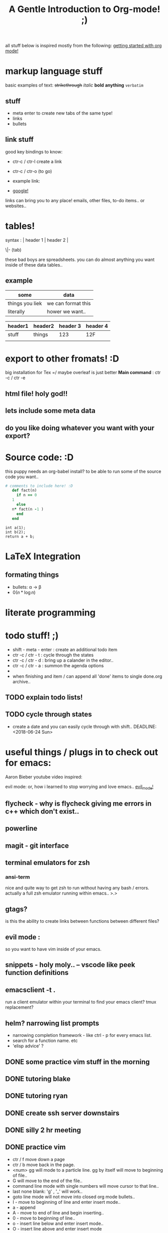 all stuff below is inspired mostly from the following:
[[https://www.youtube.com/watch?v=SzA2YODtgK4][getting started with org mode!]]
* markup language stuff

basic examples of text:
+strikethrough+ /italic/ *bold* *anything* =verbatim= 


** stuff 

- meta enter to create new tabs of the same type!
- links
- bullets

** link stuff

good key bindings to know:
- ctr-c / ctr-l create a link
- ctr-c / ctr-o (to go)

- example link:
- [[http://google.com][google!]]

links can bring you to any place! emails, other files, to-do items.. or websites..
 
* tables!

syntax :  | header 1 | header 2 |

         \|- (tab)

these bad boys are spreadsheets. you can do almost anything you want inside of these data tables..

** example
| some            | data               |
|-----------------+--------------------|
| things you liek | we can format this |
| literally       | hower we want..    |

| header1 | header2 | header 3 | header 4 |
|---------+---------+----------+----------|
| stuff   | things  |      123 | 12F      |
|         |         |          |          |
 
* export to other fromats! :D 
big installation for Tex =/ maybe overleaf is just better
*Main command* : ctr -c / ctr -e 
** html file! holy god!!

** lets include some meta data

#+TITLE: A Gentle Introduction to Org-mode! ;)

** do you like doing whatever you want with your export? 
#+OPTIONS: toc:nil

* Source code: :D

this puppy needs an org-babel install? to be able to run some of the source code you want..
#+BEGIN_SRC ruby
  # comments to include here! :D
     def fact(n)
       if n == 0
	 1
       else
	 n* fact(n -1 )
       end
     end
#+END_SRC

#+BEGIN_SRC C++
int a(1);
int b(2);
return a + b;
#+END_SRC


#+RESULTS:

* LaTeX Integration
** formating things

- bullets: \alpha \rightarrow \beta
- $0(n * \log n)$

\begin{align*}
 3 * 2 + &= 6 + 1 \\
         &= 7
\end{align*}

* literate programming
* todo stuff! ;)

- shift - meta - enter : create an additional todo item
- ctr -c / ctr - t : cycle through the states
- ctr -c / ctr - d : bring up a calander in the editor..
- ctr -c / ctr - a : summon the agenda options
- 
- when finishing and item / can append all 'done' items to single done.org archive..

** TODO explain todo lists! 
** TODO cycle through states
- create a date and you can easily cycle through with shift..
  DEADLINE: <2018-06-24 Sun> 
  
* useful things / plugs in to check out for emacs:
Aaron Bieber youtube video inspired:

evil mode: or, how i learned to stop worrying and love emacs..
[[https://www.youtube.com/watch?v=JWD1Fpdd4Pc][evil_mode!]]
** flycheck - why is flycheck giving me errors in c++ which don't exist..

** powerline
   
** magit - git interface
** terminal emulators for zsh
*** ansi-term
    nice and quite way to get zsh to run without having any bash / errors. actually 
    a full zsh emulator running within emacs.. >.>

** gtags? 
   is this the ability to create links between functions between different files?
** evil mode :
   so you want to have vim inside of your emacs.
** snippets - holy moly.. -- vscode like peek function definitions
** emacsclient -t . 
   run a client emulator within your terminal to find your emacs client?
   tmux replacement?
** helm? narrowing list prompts
   - narrowing completion framework - like ctrl - p for every emacs list.
   - search for a function name. etc
   - 'elisp advice' ?

** DONE some practice vim stuff in the morning  
** DONE tutoring blake
** DONE tutoring ryan
** DONE create ssh server downstairs
** DONE silly 2 hr meeting 
** DONE practice vim
- ctr / f move down a page
- ctr / b move back in the page.
- <num> gg will mode to a particle line. gg by itself will move to beginning of file..
- G will move to the end of the file..
- command line mode with single numbers will move cursor to that line..
- last none blank: 'g' , '_' will work..
- goto line mode will not move into closed org mode bullets..
- I - move to beginning of line and enter insert mode..
- a - append
- A - move to end of line and begin inserting..
- 0 - move to beginning of line..
- o - insert line below and enter insert mode..
- O - insert line above and enter insert mode
** DONE install ISE / impact /
** DONE finish org mode video by german astronomer
** DONE simulate current FSM and verify eth header
** DONE change the init.el file to be created from a .org configurations file! :)
** DONE 30 minute run / exercise
** DONE weekly group meeting
** DONE include a test read and print in test_py to begin formating data..
** DONE include a command line interface function
** DONE implement updated thresh scaler counter on firmware
** DONE tutoring
** DONE attend croker talk
** TODO replace current eth header frame with eth package
** TODO purchase a laptop stand for office 
** TODO clean back porch
** TODO refurbish bike so that it's rideable
** TODO successfully implement super class method initialization of irs class
** TODO incorporate py_fun writing function to create graphs for thresh scans
** TODO [#A] discover problem source of "continuous" scaler count reads..
** TODO successfully use magit to perform either a git push / pull
** TODO get keys fixed on mac at apple store..

* byte ordering of the array
** read on tcpdump
   the values that come out from the board first are the source mac
** read in hardware
   byte ordering is stored in 'big endian' in hardware. standard logic
   vectors are big endian the most significant value is recorded
   first..

   byte ordering is read in reverse values of the byte ordering of
   each packet recevied..  values which are byte flopped in hardware:
   mac values / udp port values
** read on standard output
MAC: (big endian)
   standard output of the source mac is:
   high values: 2 bytes stored: '0xb8ca'
   low values : 4 bytes stored: '0x3abb5493'
   these values are big endian, with the high bytes separate.
IP: (little endian)
   dest ip is reported in little endian: 'reverse byte ordering'
   value: '0xfe0600a'  
   

   
| source          | byte ordering |
|-----------------+---------------|
| hardware        | big endian    |
| standard output | mixed         |
| firmware        | big endian    |
| tcp dump        | little endian |


things which are get
 

